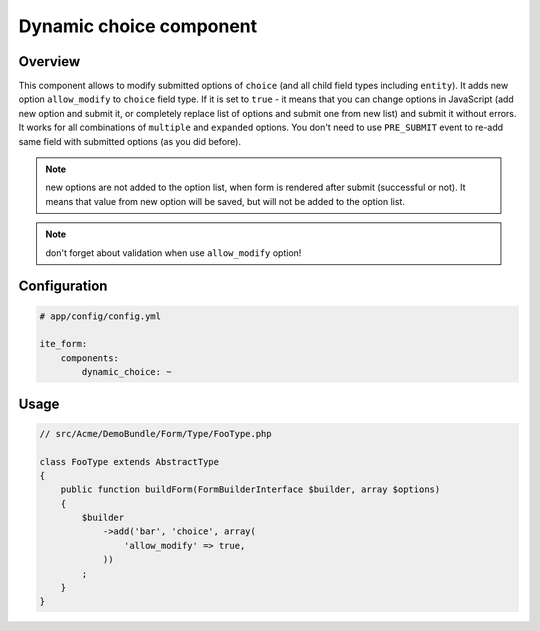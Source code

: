 Dynamic choice component
========================

Overview
--------
This component allows to modify submitted options of ``choice`` (and all child field types including ``entity``). It
adds new option ``allow_modify`` to ``choice`` field type. If it is set to ``true`` - it means that you can change
options in JavaScript (add new option and submit it, or completely replace list of options and submit one from new
list) and submit it without errors. It works for all combinations of ``multiple`` and ``expanded`` options. You don't
need to use ``PRE_SUBMIT`` event to re-add same field with submitted options (as you did before).

.. note ::
    new options are not added to the option list, when form is rendered after submit (successful or not). It means that
    value from new option will be saved, but will not be added to the option list.

.. note ::
    don't forget about validation when use ``allow_modify`` option!

Configuration
-------------
.. code-block:: yaml

    # app/config/config.yml

    ite_form:
        components:
            dynamic_choice: ~

Usage
-----
.. code-block:: php

    // src/Acme/DemoBundle/Form/Type/FooType.php

    class FooType extends AbstractType
    {
        public function buildForm(FormBuilderInterface $builder, array $options)
        {
            $builder
                ->add('bar', 'choice', array(
                    'allow_modify' => true,
                ))
            ;
        }
    }
